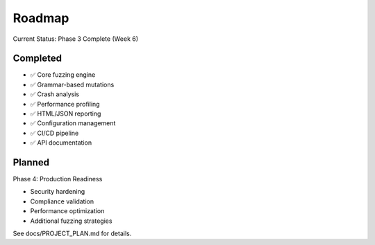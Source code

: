 Roadmap
=======

Current Status: Phase 3 Complete (Week 6)

Completed
---------

* ✅ Core fuzzing engine
* ✅ Grammar-based mutations
* ✅ Crash analysis
* ✅ Performance profiling
* ✅ HTML/JSON reporting
* ✅ Configuration management
* ✅ CI/CD pipeline
* ✅ API documentation

Planned
-------

Phase 4: Production Readiness

* Security hardening
* Compliance validation
* Performance optimization
* Additional fuzzing strategies

See docs/PROJECT_PLAN.md for details.
